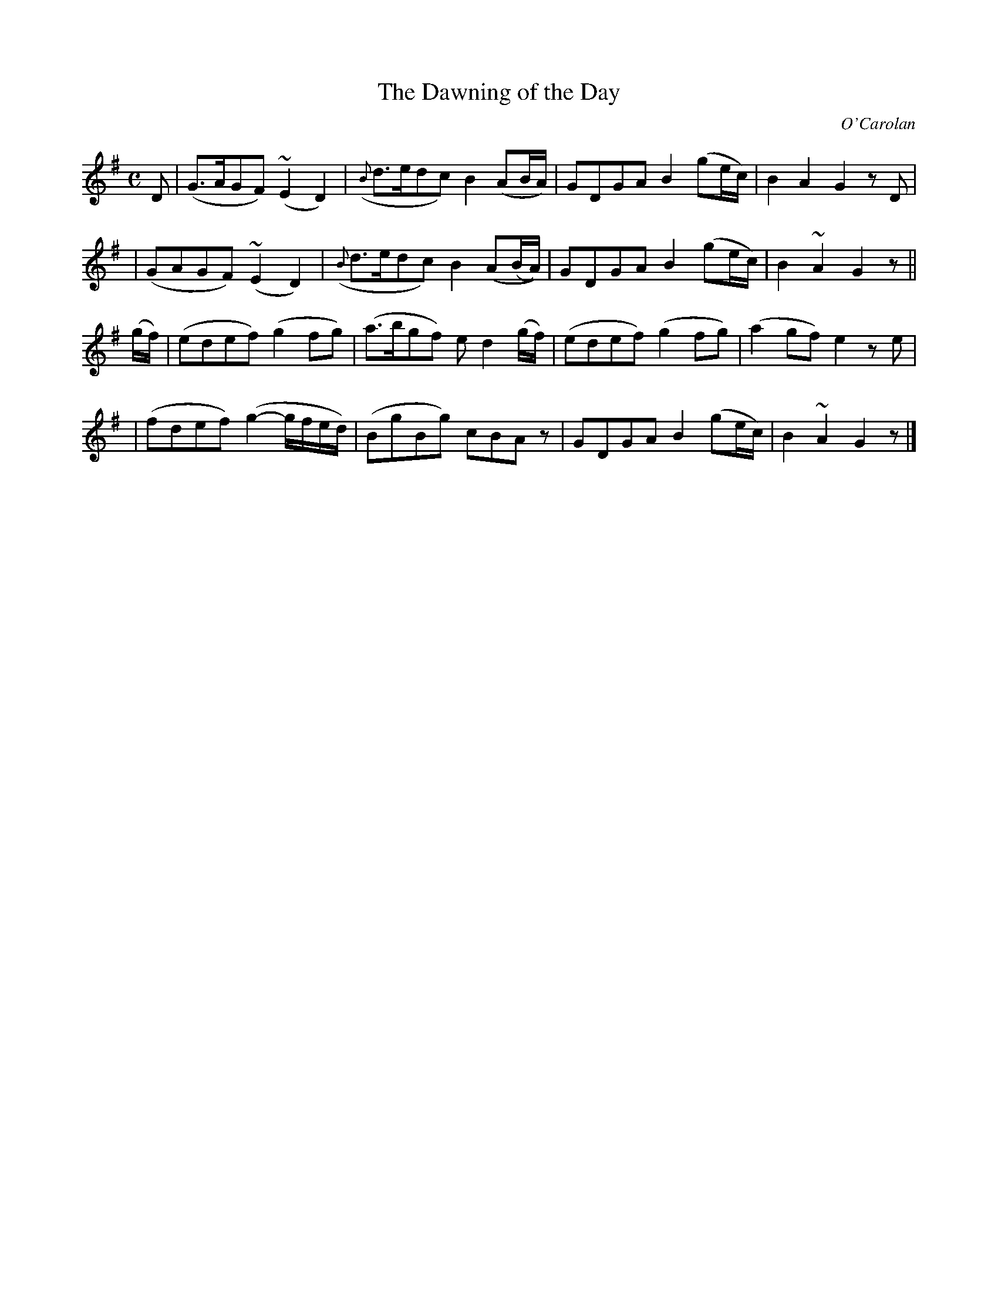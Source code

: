 X:643
T:The Dawning of the Day
C:O'Carolan
B:O'Neill's 643
N:"Moderate"
M:C
L:1/8
K:G
D \
| (G>AGF) (~E2D2) | ({B}d>edc) B2(AB/A/) | GDGA B2(ge/c/) | B2A2 G2zD |
| (GAGF) (~E2D2) | ({B}d>edc) B2(A(B/A/)) | GDGA B2(ge/c/) | B2~A2 G2z ||
(g/f/) \
| (edef) (g2fg) | (a>bgf) ed2(g/f/) | (edef) (g2fg) | (a2gf) e2ze |
| (fdef) (g2-g/f/e/d/) | (BgBg) cBAz | GDGA B2(ge/c/) | B2~A2 G2z |]
